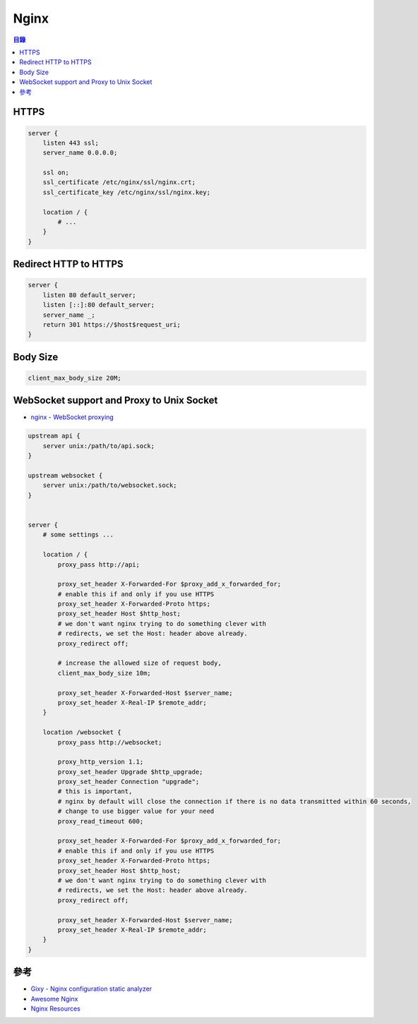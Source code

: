 ========================================
Nginx
========================================


.. contents:: 目錄


HTTPS
========================================

.. code-block:: nginx

    server {
        listen 443 ssl;
        server_name 0.0.0.0;

        ssl on;
        ssl_certificate /etc/nginx/ssl/nginx.crt;
        ssl_certificate_key /etc/nginx/ssl/nginx.key;

        location / {
            # ...
        }
    }



Redirect HTTP to HTTPS
========================================

.. code-block:: nginx

    server {
        listen 80 default_server;
        listen [::]:80 default_server;
        server_name _;
        return 301 https://$host$request_uri;
    }



Body Size
========================================

.. code-block:: nginx

    client_max_body_size 20M;



WebSocket support and Proxy to Unix Socket
==========================================

* `nginx - WebSocket proxying <https://nginx.org/en/docs/http/websocket.html>`_


.. code-block:: nginx

    upstream api {
        server unix:/path/to/api.sock;
    }

    upstream websocket {
        server unix:/path/to/websocket.sock;
    }


    server {
        # some settings ...

        location / {
            proxy_pass http://api;

            proxy_set_header X-Forwarded-For $proxy_add_x_forwarded_for;
            # enable this if and only if you use HTTPS
            proxy_set_header X-Forwarded-Proto https;
            proxy_set_header Host $http_host;
            # we don't want nginx trying to do something clever with
            # redirects, we set the Host: header above already.
            proxy_redirect off;

            # increase the allowed size of request body,
            client_max_body_size 10m;

            proxy_set_header X-Forwarded-Host $server_name;
            proxy_set_header X-Real-IP $remote_addr;
        }

        location /websocket {
            proxy_pass http://websocket;

            proxy_http_version 1.1;
            proxy_set_header Upgrade $http_upgrade;
            proxy_set_header Connection "upgrade";
            # this is important,
            # nginx by default will close the connection if there is no data transmitted within 60 seconds,
            # change to use bigger value for your need
            proxy_read_timeout 600;

            proxy_set_header X-Forwarded-For $proxy_add_x_forwarded_for;
            # enable this if and only if you use HTTPS
            proxy_set_header X-Forwarded-Proto https;
            proxy_set_header Host $http_host;
            # we don't want nginx trying to do something clever with
            # redirects, we set the Host: header above already.
            proxy_redirect off;

            proxy_set_header X-Forwarded-Host $server_name;
            proxy_set_header X-Real-IP $remote_addr;
        }
    }



參考
========================================

* `Gixy - Nginx configuration static analyzer <https://github.com/yandex/gixy>`_
* `Awesome Nginx <https://github.com/agile6v/awesome-nginx>`_
* `Nginx Resources <https://github.com/fcambus/nginx-resources>`_
